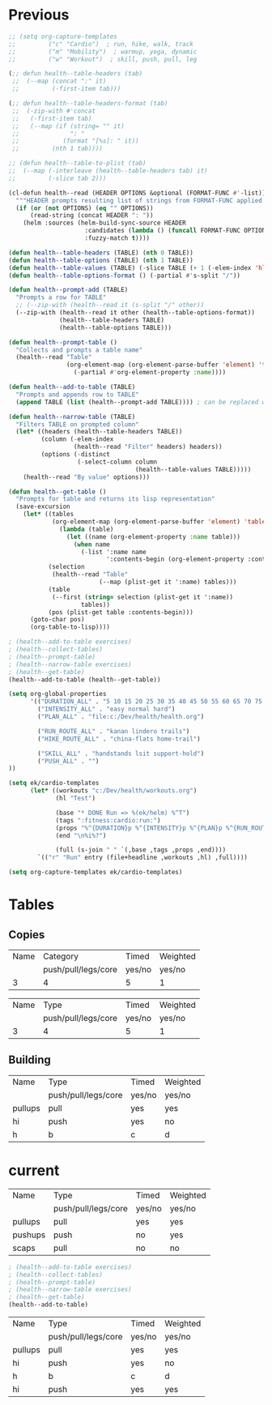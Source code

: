* Previous
#+NAME: scratch
#+begin_src emacs-lisp
;; (setq org-capture-templates
;;         ("c" "Cardio")  ; run, hike, walk, track
;;         ("m" "Mobility")  ; warmup, yoga, dynamic
;;         ("w" "Workout")  ; skill, push, pull, leg

(;; defun health--table-headers (tab)
 ;;  (--map (concat ":" it)
 ;;         (-first-item tab)))

(;; defun health--table-headers-format (tab)
 ;;  (-zip-with #'concat
 ;;   (-first-item tab)
 ;;   (--map (if (string= "" it)
 ;;              ": "
 ;;            (format "[%s]: " it))
 ;;         (nth 1 tab))))

;; (defun health--table-to-plist (tab)
;;  (--map (-interleave (health--table-headers tab) it)
;;         (-slice tab 2)))

#+end_src

#+NAME: old-stuff
#+begin_src emacs-lisp :var exercises=tab-exercises :colnames no :hlines yes
(cl-defun health--read (HEADER OPTIONS &optional (FORMAT-FUNC #'-list))
  """HEADER prompts resulting list of strings from FORMAT-FUNC applied to OPTIONS"""
  (if (or (not OPTIONS) (eq "" OPTIONS))
      (read-string (concat HEADER ": "))
    (helm :sources (helm-build-sync-source HEADER
                     :candidates (lambda () (funcall FORMAT-FUNC OPTIONS))
                     :fuzzy-match t))))

(defun health--table-headers (TABLE) (nth 0 TABLE))
(defun health--table-options (TABLE) (nth 1 TABLE))
(defun health--table-values (TABLE) (-slice TABLE (+ 1 (-elem-index 'hline TABLE))))
(defun health--table-options-format () (-partial #'s-split "/"))

(defun health--prompt-add (TABLE)
  "Prompts a row for TABLE"
  ;; (--zip-with (health--read it (s-split "/" other))
  (--zip-with (health--read it other (health--table-options-format))
              (health--table-headers TABLE)
              (health--table-options TABLE)))

(defun health--prompt-table ()
  "Collects and prompts a table name"
  (health--read "Table"
                (org-element-map (org-element-parse-buffer 'element) 'table
                  (-partial #'org-element-property :name))))

(defun health--add-to-table (TABLE)
  "Prompts and appends row to TABLE"
  (append TABLE (list (health--prompt-add TABLE)))) ; can be replaced with :results append

(defun health--narrow-table (TABLE)
  "Filters TABLE on prompted column"
  (let* ((headers (health--table-headers TABLE))
         (column (-elem-index
                  (health--read "Filter" headers) headers))
         (options (-distinct
                   (-select-column column
                                   (health--table-values TABLE)))))
    (health--read "By value" options)))

(defun health--get-table ()
  "Prompts for table and returns its lisp representation"
  (save-excursion
    (let* ((tables
            (org-element-map (org-element-parse-buffer 'element) 'table
              (lambda (table)
                (let ((name (org-element-property :name table)))
                  (when name
                    (-list ':name name
                           ':contents-begin (org-element-property :contents-begin table)))))))
           (selection
            (health--read "Table"
                         (--map (plist-get it ':name) tables)))
           (table
            (--first (string= selection (plist-get it ':name))
                    tables))
           (pos (plist-get table :contents-begin)))
      (goto-char pos)
      (org-table-to-lisp))))

; (health--add-to-table exercises)
; (health--collect-tables)
; (health--prompt-table)
; (health--narrow-table exercises)
; (health--get-table)
(health--add-to-table (health--get-table))
#+end_src

#+NAME: configure
#+begin_src emacs-lisp
(setq org-global-properties
      '(("DURATION_ALL" . "5 10 15 20 25 30 35 40 45 50 55 60 65 70 75 80 85 90")
        ("INTENSITY_ALL" . "easy normal hard")
        ("PLAN_ALL" . "file:c:/Dev/health/health.org")

        ("RUN_ROUTE_ALL" . "kanan lindero trails")
        ("HIKE_ROUTE_ALL" . "china-flats home-trail")

        ("SKILL_ALL" . "handstands lsit support-hold")
        ("PUSH_ALL" . "")
))
#+end_src

#+NAME: templates
#+begin_src emacs-lisp
(setq ek/cardio-templates
      (let* ((workouts "c:/Dev/health/workouts.org")
             (hl "Test")

             (base "* DONE Run => %(ek/helm) %^T")
             (tags ":fitness:cardio:run:")
             (props "%^{DURATION}p %^{INTENSITY}p %^{PLAN}p %^{RUN_ROUTE}p")
             (end "\n%i%?")

             (full (s-join " " `(,base ,tags ,props ,end))))
        `(("r" "Run" entry (file+headline ,workouts ,hl) ,full))))

(setq org-capture-templates ek/cardio-templates)
#+end_src
* Tables
** Copies
# STRENGTH
| Name | Category            | Timed  | Weighted |
|      | push/pull/legs/core | yes/no | yes/no   |
|------+---------------------+--------+----------|
|    3 | 4                   | 5      | 1        |

# MOBILITY
| Name | Type                | Timed  | Weighted |
|      | push/pull/legs/core | yes/no | yes/no   |
|------+---------------------+--------+----------|
|    3 | 4                   | 5      | 1        |
** Building
#+NAME: tab-workout
#+RESULTS: tab-workout-update
| Name    | Type                | Timed  | Weighted |
|         | push/pull/legs/core | yes/no | yes/no   |
|---------+---------------------+--------+----------|
| pullups | pull                | yes    | yes      |
| hi      | push                | yes    | no       |
| h       | b                   | c      |  d       |

* current
#+NAME: tab-exercises
#+RESULTS: tab-exercises-update
| Name    | Type                | Timed  | Weighted |
|         | push/pull/legs/core | yes/no | yes/no   |
|---------+---------------------+--------+----------|
| pullups | pull                | yes    | yes      |
| pushups | push                | no     | yes      |
| scaps   | pull                | no     | no       |

#+NAME: interact
#+begin_src emacs-lisp :var exercises=tab-exercises :colnames no :hlines yes
; (health--add-to-table exercises)
; (health--collect-tables)
; (health--prompt-table)
; (health--narrow-table exercises)
; (health--get-table)
(health--add-to-table)
#+end_src

#+RESULTS: interact
| Name    | Type                | Timed  | Weighted |
|         | push/pull/legs/core | yes/no | yes/no   |
|---------+---------------------+--------+----------|
| pullups | pull                | yes    | yes      |
| hi      | push                | yes    | no       |
| h       | b                   | c      | d        |
| hi      | push                | yes    | yes      |
